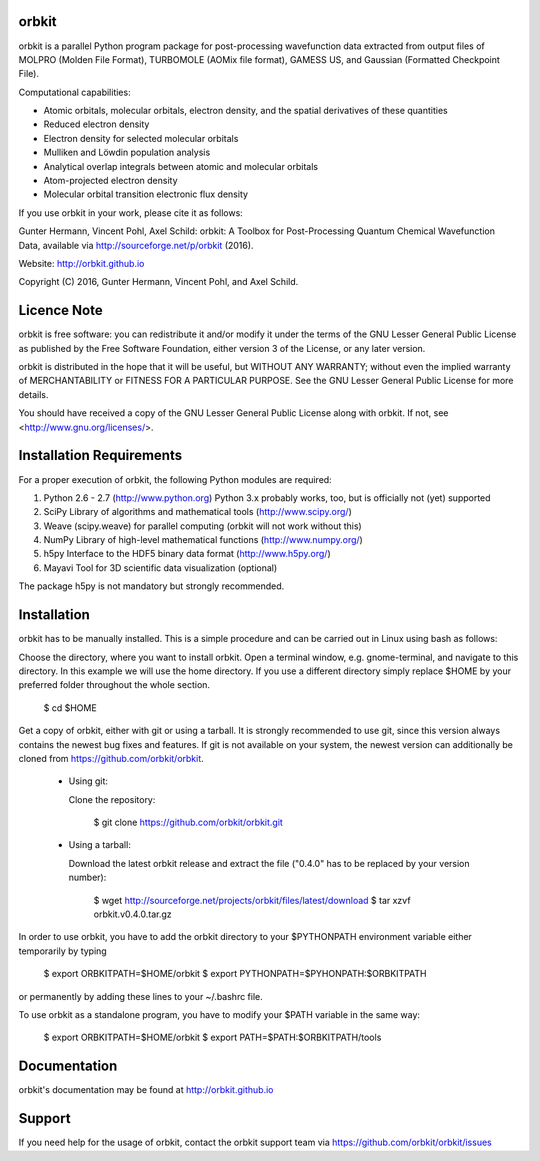 orbkit
======

orbkit is a parallel Python program package for post-processing wavefunction 
data extracted from output files of MOLPRO (Molden File Format), TURBOMOLE 
(AOMix file format), GAMESS US, and Gaussian (Formatted Checkpoint File). 

Computational capabilities:

- Atomic orbitals, molecular orbitals, electron density, and the spatial derivatives of these quantities
- Reduced electron density
- Electron density for selected molecular orbitals
- Mulliken and Löwdin population analysis
- Analytical overlap integrals between atomic and molecular orbitals
- Atom-projected electron density
- Molecular orbital transition electronic flux density

If you use orbkit in your work, please cite it as follows:

Gunter Hermann, Vincent Pohl, Axel Schild: orbkit: A Toolbox for Post-Processing
Quantum Chemical Wavefunction Data, available via 
http://sourceforge.net/p/orbkit (2016).

Website: http://orbkit.github.io

Copyright (C) 2016, Gunter Hermann, Vincent Pohl, and Axel Schild.

Licence Note
============

orbkit is free software: you can redistribute it and/or modify it under the 
terms of the GNU Lesser General Public License as published by the Free Software 
Foundation, either version 3 of the License, or any later version.

orbkit is distributed in the hope that it will be useful, but WITHOUT ANY 
WARRANTY; without even the implied warranty of MERCHANTABILITY or FITNESS FOR A
PARTICULAR PURPOSE.  See the GNU Lesser General Public License for more details.

You should have received a copy of the GNU Lesser General Public License along 
with orbkit. If not, see <http://www.gnu.org/licenses/>.

Installation Requirements
=========================

For a proper execution of orbkit, the following Python modules are required:

1) Python 2.6 - 2.7 (http://www.python.org) 
   Python 3.x probably works, too, but is officially not (yet) supported
2) SciPy Library of algorithms and mathematical tools (http://www.scipy.org/)
3) Weave (scipy.weave) for parallel computing (orbkit will not work without this)
4) NumPy Library of high-level mathematical functions (http://www.numpy.org/)
5) h5py Interface to the HDF5 binary data format (http://www.h5py.org/)
6) Mayavi Tool for 3D scientific data visualization (optional)

The package h5py is not mandatory but strongly recommended.

Installation
============

orbkit has to be manually installed. This is a simple procedure and can 
be carried out in Linux using bash as follows:

Choose the directory, where you want to install orbkit. Open a terminal window, 
e.g. gnome-terminal, and navigate to this directory. In this example we 
will use the home directory. If you use a different directory simply replace 
$HOME by your preferred folder throughout the whole section.

    $ cd $HOME

Get a copy of orbkit, either with git or using a tarball. It is strongly
recommended to use git, since this version always contains the newest 
bug fixes and features. If git is not available on your system, the newest 
version can additionally be cloned from https://github.com/orbkit/orbkit.

  * Using git:

    Clone the repository:

        $ git clone https://github.com/orbkit/orbkit.git

  * Using a tarball:

    Download the latest orbkit release and extract the file ("0.4.0" has to be 
    replaced by your version number):

        $ wget http://sourceforge.net/projects/orbkit/files/latest/download 
        $ tar xzvf orbkit.v0.4.0.tar.gz

In order to use orbkit, you have to add the orbkit directory to your $PYTHONPATH
environment variable either temporarily by typing

    $ export ORBKITPATH=$HOME/orbkit
    $ export PYTHONPATH=$PYHONPATH:$ORBKITPATH

or permanently by adding these lines to your ~/.bashrc file.

To use orbkit as a standalone program, you have to modify your 
$PATH variable in the same way:

    $ export ORBKITPATH=$HOME/orbkit
    $ export PATH=$PATH:$ORBKITPATH/tools

Documentation
=============

orbkit's documentation may be found at http://orbkit.github.io

Support
=======

If you need help for the usage of orbkit, contact the orbkit support team via 
https://github.com/orbkit/orbkit/issues
